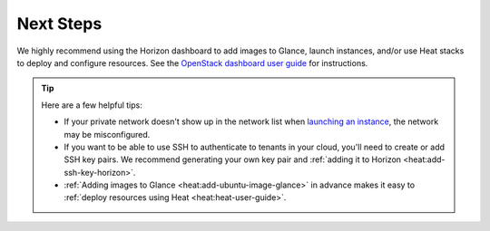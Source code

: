 .. _os-config-guide-next-steps:

Next Steps
----------

We highly recommend using the Horizon dashboard to add images to Glance, launch instances, and/or use Heat stacks to deploy and configure resources. See the `OpenStack dashboard user guide <http://docs.openstack.org/user-guide/dashboard.html>`_ for instructions.

.. tip::

    Here are a few helpful tips:

    - If your private network doesn't show up in the network list when `launching an instance <http://docs.openstack.org/user-guide/dashboard_launch_instances.html>`_, the network may be misconfigured.

    - If you want to be able to use SSH to authenticate to tenants in your cloud, you'll need to create or add SSH key pairs. We recommend generating your own key pair and :ref:`adding it to Horizon <heat:add-ssh-key-horizon>`.

    - :ref:`Adding images to Glance <heat:add-ubuntu-image-glance>` in advance makes it easy to :ref:`deploy resources using Heat <heat:heat-user-guide>`.




